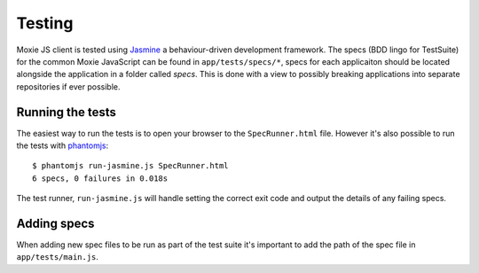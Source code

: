 Testing
=======

Moxie JS client is tested using `Jasmine`_ a behaviour-driven development framework. The specs (BDD lingo for TestSuite) for the common Moxie JavaScript can be found in ``app/tests/specs/*``, specs for each applicaiton should be located alongside the application in a folder called *specs*. This is done with a view to possibly breaking applications into separate repositories if ever possible.

.. _Jasmine: http://pivotal.github.com/jasmine/

Running the tests
-----------------
The easiest way to run the tests is to open your browser to the ``SpecRunner.html`` file. However it's also possible to run the tests with `phantomjs`_::

    $ phantomjs run-jasmine.js SpecRunner.html
    6 specs, 0 failures in 0.018s

The test runner, ``run-jasmine.js`` will handle setting the correct exit code and output the details of any failing specs.

.. _phantomjs: http://phantomjs.org

Adding specs
------------
When adding new spec files to be run as part of the test suite it's important to add the path of the spec file in ``app/tests/main.js``.

